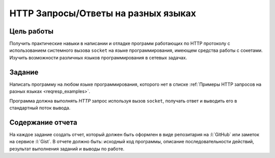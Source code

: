 HTTP Запросы/Ответы на разных языках
====================================


Цель работы
-----------

Получить практические навыки в написании и отладке программ работающих по HTTP
протоколу с использованием системного вызова ``socket`` на языке
программирования, имеющем средства работы с сокетами. Изучить возможности
различных языков программирования в сетевых задачах.

.. _issue1:

Задание
-------

.. seealso::

    `Список языков программирования
    <https://en.wikipedia.org/wiki/List_of_programming_languages>`_.

Написать программу на любом языке программирования, которого нет в списке
:ref:`Примеры HTTP запросов на разных языках <reqresp_examples>`.

Программа должна выполнять `HTTP` запрос используя вызов ``socket``, получать
ответ и выводить его в стандартный поток вывода.

Содержание отчета
-----------------

На каждое задание создать отчет, который должен быть оформлен в виде
репозитария на :l:`GitHub` или заметок на сервисе :l:`Gist`. В отчете должно
быть: исходный код программы, описание последовательности действий, результат
выполнения заданий и выводы по работе.
